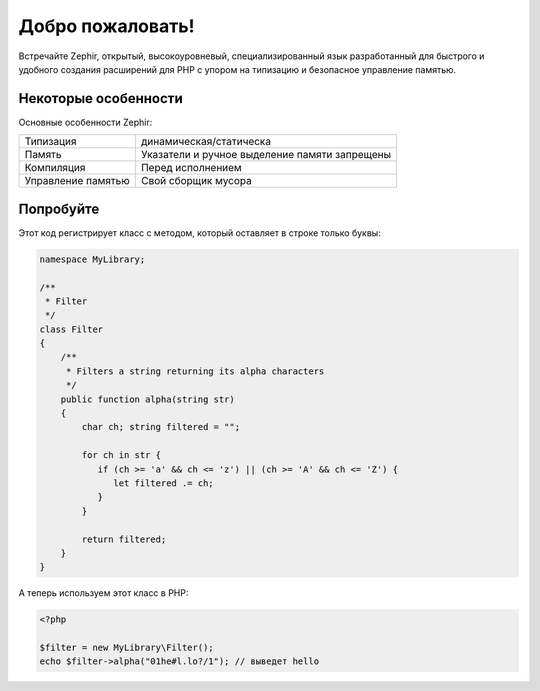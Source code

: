 Добро пожаловать!
=================
Встречайте Zephir, открытый, высокоуровневый, специализированный язык
разработанный для быстрого и удобного создания расширений для PHP
с упором на типизацию и безопасное управление памятью.

Некоторые особенности
---------------------
Основные особенности Zephir:

+--------------------+-----------------------------------------------------+
| Типизация          | динамическая/статическа                             |
+--------------------+-----------------------------------------------------+
| Память             | Указатели и ручное выделение памяти запрещены       |
+--------------------+-----------------------------------------------------+
| Компиляция         | Перед исполнением                                   |
+--------------------+-----------------------------------------------------+
| Управление памятью | Свой сборщик мусора                                 |
+--------------------+-----------------------------------------------------+

Попробуйте
----------
Этот код регистрирует класс с методом, который оставляет в строке только буквы:

.. code-block:: zephir

    namespace MyLibrary;

    /**
     * Filter
     */
    class Filter
    {
        /**
         * Filters a string returning its alpha characters
         */
        public function alpha(string str)
        {
            char ch; string filtered = "";

            for ch in str {
               if (ch >= 'a' && ch <= 'z') || (ch >= 'A' && ch <= 'Z') {
                  let filtered .= ch;
               }
            }

            return filtered;
        }
    }

А теперь используем этот класс в PHP:

.. code-block:: php

  <?php

  $filter = new MyLibrary\Filter();
  echo $filter->alpha("01he#l.lo?/1"); // выведет hello
